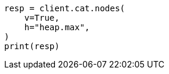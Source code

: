 // This file is autogenerated, DO NOT EDIT
// how-to/size-your-shards.asciidoc:239

[source, python]
----
resp = client.cat.nodes(
    v=True,
    h="heap.max",
)
print(resp)
----
